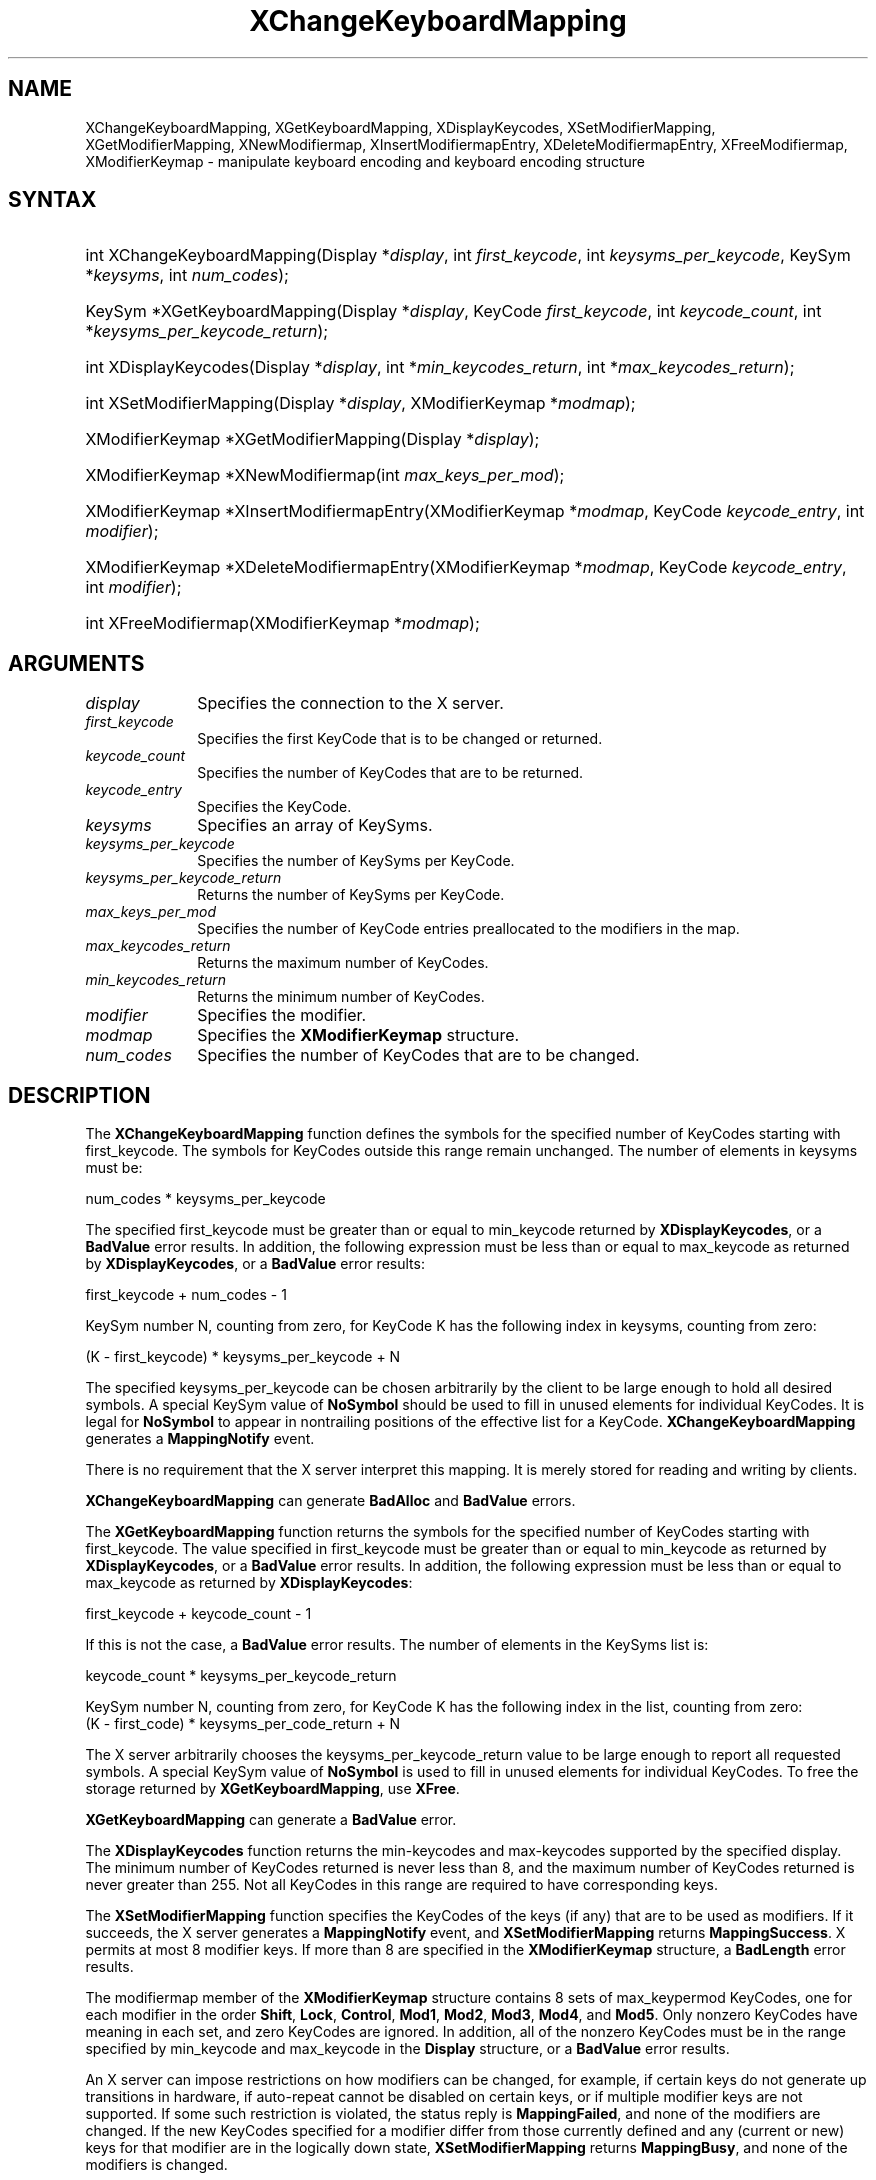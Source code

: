 .\" Copyright \(co 1985, 1986, 1987, 1988, 1989, 1990, 1991, 1994, 1996 X Consortium
.\"
.\" Permission is hereby granted, free of charge, to any person obtaining
.\" a copy of this software and associated documentation files (the
.\" "Software"), to deal in the Software without restriction, including
.\" without limitation the rights to use, copy, modify, merge, publish,
.\" distribute, sublicense, and/or sell copies of the Software, and to
.\" permit persons to whom the Software is furnished to do so, subject to
.\" the following conditions:
.\"
.\" The above copyright notice and this permission notice shall be included
.\" in all copies or substantial portions of the Software.
.\"
.\" THE SOFTWARE IS PROVIDED "AS IS", WITHOUT WARRANTY OF ANY KIND, EXPRESS
.\" OR IMPLIED, INCLUDING BUT NOT LIMITED TO THE WARRANTIES OF
.\" MERCHANTABILITY, FITNESS FOR A PARTICULAR PURPOSE AND NONINFRINGEMENT.
.\" IN NO EVENT SHALL THE X CONSORTIUM BE LIABLE FOR ANY CLAIM, DAMAGES OR
.\" OTHER LIABILITY, WHETHER IN AN ACTION OF CONTRACT, TORT OR OTHERWISE,
.\" ARISING FROM, OUT OF OR IN CONNECTION WITH THE SOFTWARE OR THE USE OR
.\" OTHER DEALINGS IN THE SOFTWARE.
.\"
.\" Except as contained in this notice, the name of the X Consortium shall
.\" not be used in advertising or otherwise to promote the sale, use or
.\" other dealings in this Software without prior written authorization
.\" from the X Consortium.
.\"
.\" Copyright \(co 1985, 1986, 1987, 1988, 1989, 1990, 1991 by
.\" Digital Equipment Corporation
.\"
.\" Portions Copyright \(co 1990, 1991 by
.\" Tektronix, Inc.
.\"
.\" Permission to use, copy, modify and distribute this documentation for
.\" any purpose and without fee is hereby granted, provided that the above
.\" copyright notice appears in all copies and that both that copyright notice
.\" and this permission notice appear in all copies, and that the names of
.\" Digital and Tektronix not be used in in advertising or publicity pertaining
.\" to this documentation without specific, written prior permission.
.\" Digital and Tektronix makes no representations about the suitability
.\" of this documentation for any purpose.
.\" It is provided "as is" without express or implied warranty.
.\"
.\"
.ds xT X Toolkit Intrinsics \- C Language Interface
.ds xW Athena X Widgets \- C Language X Toolkit Interface
.ds xL Xlib \- C Language X Interface
.ds xC Inter-Client Communication Conventions Manual
.TH XChangeKeyboardMapping 3 "libX11 1.6.9" "X Version 11" "XLIB FUNCTIONS"
.SH NAME
XChangeKeyboardMapping, XGetKeyboardMapping, XDisplayKeycodes, XSetModifierMapping, XGetModifierMapping, XNewModifiermap, XInsertModifiermapEntry, XDeleteModifiermapEntry, XFreeModifiermap, XModifierKeymap \- manipulate keyboard encoding and keyboard encoding structure
.SH SYNTAX
.HP
int XChangeKeyboardMapping(\^Display *\fIdisplay\fP, int \fIfirst_keycode\fP,
int \fIkeysyms_per_keycode\fP, KeySym *\fIkeysyms\fP, int \fInum_codes\fP\^);
.HP
KeySym *XGetKeyboardMapping(\^Display *\fIdisplay\fP, KeyCode
\fIfirst_keycode\fP, int \fIkeycode_count\fP, int
*\fIkeysyms_per_keycode_return\fP\^);
.HP
int XDisplayKeycodes\^(\^Display *\fIdisplay\fP\^, int
*\fImin_keycodes_return\fP\^, int *\fImax_keycodes_return\fP\^);
.HP
int XSetModifierMapping(\^Display *\fIdisplay\fP, XModifierKeymap
*\fImodmap\fP\^);
.HP
XModifierKeymap *XGetModifierMapping(\^Display *\fIdisplay\fP\^);
.HP
XModifierKeymap *XNewModifiermap(\^int \fImax_keys_per_mod\fP\^);
.HP
XModifierKeymap *XInsertModifiermapEntry\^(\^XModifierKeymap *\fImodmap\fP,
KeyCode \fIkeycode_entry\fP, int \fImodifier\fP\^);
.HP
XModifierKeymap *XDeleteModifiermapEntry\^(\^XModifierKeymap *\fImodmap\fP,
KeyCode \fIkeycode_entry\fP, int \fImodifier\fP\^);
.HP
int XFreeModifiermap(\^XModifierKeymap *\fImodmap\fP\^);
.SH ARGUMENTS
.IP \fIdisplay\fP 1i
Specifies the connection to the X server.
.IP \fIfirst_keycode\fP 1i
Specifies the first KeyCode that is to be changed or returned.
.IP \fIkeycode_count\fP 1i
Specifies the number of KeyCodes that are to be returned.
.IP \fIkeycode_entry\fP 1i
Specifies the KeyCode.
.IP \fIkeysyms\fP 1i
Specifies an array of KeySyms.
.IP \fIkeysyms_per_keycode\fP 1i
Specifies the number of KeySyms per KeyCode.
.IP \fIkeysyms_per_keycode_return\fP 1i
Returns the number of KeySyms per KeyCode.
.IP \fImax_keys_per_mod\fP 1i
Specifies the number of KeyCode entries preallocated to the modifiers
in the map.
.IP \fImax_keycodes_return\fP 1i
Returns the maximum number of KeyCodes.
.IP \fImin_keycodes_return\fP 1i
Returns the minimum number of KeyCodes.
.IP \fImodifier\fP 1i
Specifies the modifier.
.IP \fImodmap\fP 1i
Specifies the
.B XModifierKeymap
structure.
.IP \fInum_codes\fP 1i
Specifies the number of KeyCodes that are to be changed.
.SH DESCRIPTION
The
.B XChangeKeyboardMapping
function defines the symbols for the specified number of KeyCodes
starting with first_keycode.
The symbols for KeyCodes outside this range remain unchanged.
The number of elements in keysyms must be:
.LP
.EX
num_codes * keysyms_per_keycode
.EE
.LP
The specified first_keycode must be greater than or equal to min_keycode
returned by
.BR XDisplayKeycodes ,
or a
.B BadValue
error results.
In addition, the following expression must be less than or equal to
max_keycode as returned by
.BR XDisplayKeycodes ,
or a
.B BadValue
error results:
.LP
.EX
first_keycode + num_codes \- 1
.EE
.LP
KeySym number N, counting from zero, for KeyCode K has the following index
in keysyms, counting from zero:
.LP
.EX
(K \- first_keycode) * keysyms_per_keycode + N
.EE
.LP
The specified keysyms_per_keycode can be chosen arbitrarily by the client
to be large enough to hold all desired symbols.
A special KeySym value of
.B NoSymbol
should be used to fill in unused elements
for individual KeyCodes.
It is legal for
.B NoSymbol
to appear in nontrailing positions
of the effective list for a KeyCode.
.B XChangeKeyboardMapping
generates a
.B MappingNotify
event.
.LP
There is no requirement that the X server interpret this mapping.
It is merely stored for reading and writing by clients.
.LP
.B XChangeKeyboardMapping
can generate
.B BadAlloc
and
.B BadValue
errors.
.LP
The
.B XGetKeyboardMapping
function returns the symbols for the specified number of KeyCodes
starting with first_keycode.
The value specified in first_keycode must be greater than
or equal to min_keycode as returned by
.BR XDisplayKeycodes ,
or a
.B BadValue
error results.
In addition, the following expression must be less than or equal
to max_keycode as returned by
.BR XDisplayKeycodes :
.LP
.EX
first_keycode + keycode_count \- 1
.EE
.LP
If this is not the case, a
.B BadValue
error results.
The number of elements in the KeySyms list is:
.LP
.EX
keycode_count * keysyms_per_keycode_return
.EE
.LP
KeySym number N, counting from zero, for KeyCode K has the following index
in the list, counting from zero:
.EX
(K \- first_code) * keysyms_per_code_return + N
.EE
.LP
The X server arbitrarily chooses the keysyms_per_keycode_return value
to be large enough to report all requested symbols.
A special KeySym value of
.B NoSymbol
is used to fill in unused elements for
individual KeyCodes.
To free the storage returned by
.BR XGetKeyboardMapping ,
use
.BR XFree .
.LP
.B XGetKeyboardMapping
can generate a
.B BadValue
error.
.LP
The
.B XDisplayKeycodes
function returns the min-keycodes and max-keycodes supported by the
specified display.
The minimum number of KeyCodes returned is never less than 8,
and the maximum number of KeyCodes returned is never greater than 255.
Not all KeyCodes in this range are required to have corresponding keys.
.LP
The
.B XSetModifierMapping
function specifies the KeyCodes of the keys (if any) that are to be used
as modifiers.
If it succeeds,
the X server generates a
.B MappingNotify
event, and
.B XSetModifierMapping
returns
.BR MappingSuccess .
X permits at most 8 modifier keys.
If more than 8 are specified in the
.B XModifierKeymap
structure, a
.B BadLength
error results.
.LP
The modifiermap member of the
.B XModifierKeymap
structure contains 8 sets of max_keypermod KeyCodes,
one for each modifier in the order
.BR Shift ,
.BR Lock ,
.BR Control ,
.BR Mod1 ,
.BR Mod2 ,
.BR Mod3 ,
.BR Mod4 ,
and
.BR Mod5 .
Only nonzero KeyCodes have meaning in each set,
and zero KeyCodes are ignored.
In addition, all of the nonzero KeyCodes must be in the range specified by
min_keycode and max_keycode in the
.B Display
structure,
or a
.B BadValue
error results.
.LP
An X server can impose restrictions on how modifiers can be changed,
for example,
if certain keys do not generate up transitions in hardware,
if auto-repeat cannot be disabled on certain keys,
or if multiple modifier keys are not supported.
If some such restriction is violated,
the status reply is
.BR MappingFailed ,
and none of the modifiers are changed.
If the new KeyCodes specified for a modifier differ from those
currently defined and any (current or new) keys for that modifier are
in the logically down state,
.B XSetModifierMapping
returns
.BR MappingBusy ,
and none of the modifiers is changed.
.LP
.B XSetModifierMapping
can generate
.B BadAlloc
and
.B BadValue
errors.
.LP
The
.B XGetModifierMapping
function returns a pointer to a newly created
.B XModifierKeymap
structure that contains the keys being used as modifiers.
The structure should be freed after use by calling
.BR XFreeModifiermap .
If only zero values appear in the set for any modifier,
that modifier is disabled.
.LP
The
.B XNewModifiermap
function returns a pointer to
.B XModifierKeymap
structure for later use.
.LP
The
.B XInsertModifiermapEntry
function adds the specified KeyCode to the set that controls the specified
modifier and returns the resulting
.B XModifierKeymap
structure (expanded as needed).
.LP
The
.B XDeleteModifiermapEntry
function deletes the specified KeyCode from the set that controls the
specified modifier and returns a pointer to the resulting
.B XModifierKeymap
structure.
.LP
The
.B XFreeModifiermap
function frees the specified
.B XModifierKeymap
structure.
.SH STRUCTURES
The
.B XModifierKeymap
structure contains:
.LP
.EX
typedef struct {
        int max_keypermod;      /\&* This server's max number of keys per modifier */
        KeyCode *modifiermap;   /\&* An 8 by max_keypermod array of the modifiers */
} XModifierKeymap;
.EE
.SH DIAGNOSTICS
.TP 1i
.B BadAlloc
The server failed to allocate the requested resource or server memory.
.TP 1i
.B BadValue
Some numeric value falls outside the range of values accepted by the request.
Unless a specific range is specified for an argument, the full range defined
by the argument's type is accepted.
Any argument defined as a set of
alternatives can generate this error.
.SH "SEE ALSO"
XFree(3),
XkbGetMap(3),
XSetPointerMapping(3)
.br
\fI\*(xL\fP
